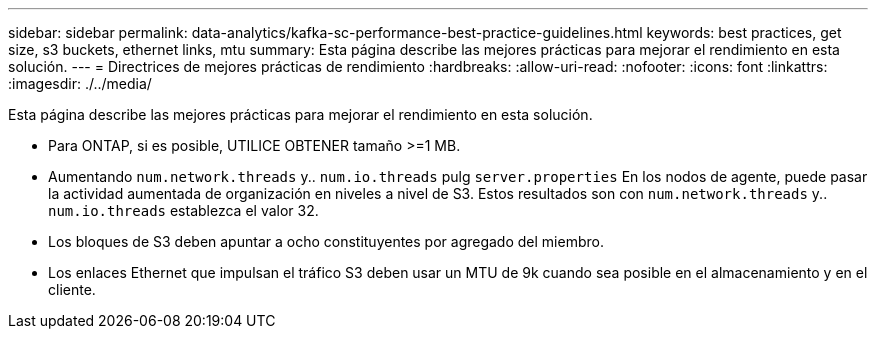 ---
sidebar: sidebar 
permalink: data-analytics/kafka-sc-performance-best-practice-guidelines.html 
keywords: best practices, get size, s3 buckets, ethernet links, mtu 
summary: Esta página describe las mejores prácticas para mejorar el rendimiento en esta solución. 
---
= Directrices de mejores prácticas de rendimiento
:hardbreaks:
:allow-uri-read: 
:nofooter: 
:icons: font
:linkattrs: 
:imagesdir: ./../media/


[role="lead"]
Esta página describe las mejores prácticas para mejorar el rendimiento en esta solución.

* Para ONTAP, si es posible, UTILICE OBTENER tamaño >=1 MB.
* Aumentando `num.network.threads` y.. `num.io.threads` pulg `server.properties` En los nodos de agente, puede pasar la actividad aumentada de organización en niveles a nivel de S3. Estos resultados son con `num.network.threads` y.. `num.io.threads` establezca el valor 32.
* Los bloques de S3 deben apuntar a ocho constituyentes por agregado del miembro.
* Los enlaces Ethernet que impulsan el tráfico S3 deben usar un MTU de 9k cuando sea posible en el almacenamiento y en el cliente.

